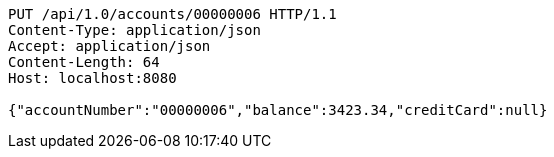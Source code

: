 [source,http,options="nowrap"]
----
PUT /api/1.0/accounts/00000006 HTTP/1.1
Content-Type: application/json
Accept: application/json
Content-Length: 64
Host: localhost:8080

{"accountNumber":"00000006","balance":3423.34,"creditCard":null}
----